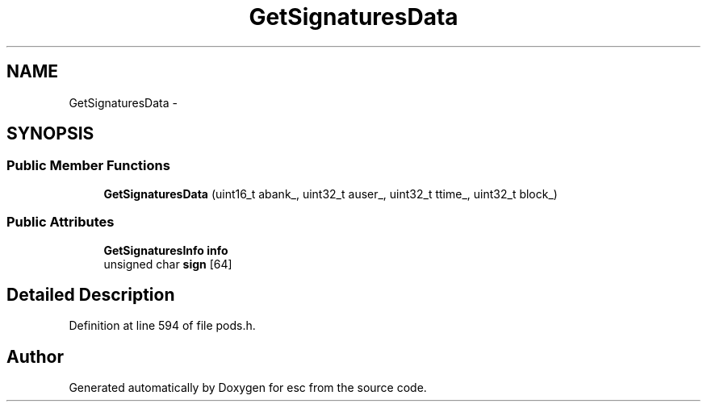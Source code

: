 .TH "GetSignaturesData" 3 "Tue Jun 19 2018" "esc" \" -*- nroff -*-
.ad l
.nh
.SH NAME
GetSignaturesData \- 
.SH SYNOPSIS
.br
.PP
.SS "Public Member Functions"

.in +1c
.ti -1c
.RI "\fBGetSignaturesData\fP (uint16_t abank_, uint32_t auser_, uint32_t ttime_, uint32_t block_)"
.br
.in -1c
.SS "Public Attributes"

.in +1c
.ti -1c
.RI "\fBGetSignaturesInfo\fP \fBinfo\fP"
.br
.ti -1c
.RI "unsigned char \fBsign\fP [64]"
.br
.in -1c
.SH "Detailed Description"
.PP 
Definition at line 594 of file pods\&.h\&.

.SH "Author"
.PP 
Generated automatically by Doxygen for esc from the source code\&.
